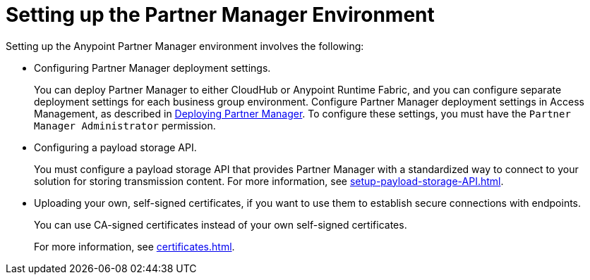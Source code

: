 = Setting up the Partner Manager Environment

Setting up the Anypoint Partner Manager environment involves the following:

* Configuring Partner Manager deployment settings.
+
You can deploy Partner Manager to either CloudHub or Anypoint Runtime Fabric, and you can configure separate deployment settings for each business group environment. Configure Partner Manager deployment settings in Access Management, as described in xref:deploy-partner-manager.adoc[Deploying Partner Manager]. To configure these settings, you must have the `Partner Manager Administrator` permission.
+
* Configuring a payload storage API.
+
You must configure a payload storage API that provides Partner Manager with a standardized way to connect to your solution for storing transmission content. For more information, see xref:setup-payload-storage-API.adoc[].
+
* Uploading your own, self-signed certificates, if you want to use them to establish secure connections with endpoints.  
+
You can use CA-signed certificates instead of your own self-signed certificates.
+
For more information, see xref:certificates.adoc[]. 
